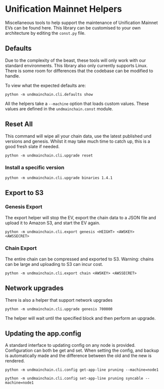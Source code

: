 #+STARTUP: SHOWEVERYTHING
* Unification Mainnet Helpers

Miscellaneous tools to help support the maintenance of Unification Mainnet EVs can be found here. This library can be customised to your own architecture by editing the ~const.py~ file.

** Defaults
Due to the complexity of the beast, these tools will only work with our standard environments. This library also only currently supports Linux. There is some room for differences that the codebase can be modified to handle.

To view what the expected defaults are:
#+BEGIN_SRC 
python -m undmainchain.cli.defaults show
#+END_SRC

All the helpers take a ~--machine~ option that loads custom values. These values are defined in the ~undmainchain.const~ module.
** Reset All
This command will wipe all your chain data, use the latest published und versions and genesis. Whilst it may take much time to catch up, this is a good fresh slate if needed.

#+BEGIN_SRC 
python -m undmainchain.cli.upgrade reset
#+END_SRC
*** Install a specific version

#+BEGIN_SRC 
python -m undmainchain.cli.upgrade binaries 1.4.1
#+END_SRC

** Export to S3
*** Genesis Export 
The export helper will stop the EV, export the chain data to a JSON file and upload it to Amazon S3, and start the EV again.

#+BEGIN_SRC 
python -m undmainchain.cli.export genesis <HEIGHT> <AWSKEY> <AWSSECRET>
#+END_SRC

*** Chain Export
The entire chain can be compressed and exported to S3. Warning: chains can be large and uploading to S3 can incur cost.

#+BEGIN_SRC 
python -m undmainchain.cli.export chain <AWSKEY> <AWSSECRET>
#+END_SRC

** Network upgrades
There is also a helper that support network upgrades

#+BEGIN_SRC 
python -m undmainchain.cli.upgrade genesis 700000
#+END_SRC

The helper will wait until the specified block and then perform an upgrade.

** Updating the app.config
A standard interface to updating config on any node is provided. Configuration can both be get and set. When setting the config, and backup is automatically made and the difference between the old and the new is rendered.

#+BEGIN_SRC 
python -m undmainchain.cli.config get-app-line pruning --machine=node1
#+END_SRC

#+BEGIN_SRC 
python -m undmainchain.cli.config set-app-line pruning syncable --machine=node1
#+END_SRC
